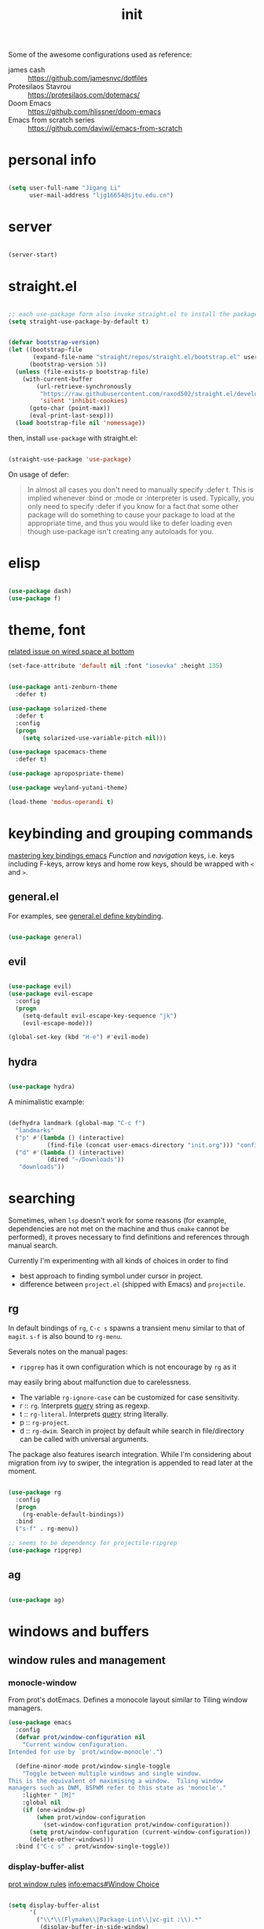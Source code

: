 
#+TITLE: init
#+PROPERTY: header-args :tangle init.el :results silent
#+startup: content

Some of the awesome configurations used as reference:

+ james cash :: [[https://github.com/jamesnvc/dotfiles]]
+ Protesilaos Stavrou :: https://protesilaos.com/dotemacs/
+ Doom Emacs :: [[https://github.com/hlissner/doom-emacs]]
+ Emacs from scratch series :: [[https://github.com/daviwil/emacs-from-scratch]]

* personal info

#+begin_src emacs-lisp

  (setq user-full-name "Jigang Li"
        user-mail-address "ljg16654@sjtu.edu.cn")
#+end_src

* server

#+begin_src emacs-lisp

(server-start)
#+end_src

#+RESULTS:

* straight.el

#+begin_src emacs-lisp

  ;; each use-package form also invoke straight.el to install the package
  (setq straight-use-package-by-default t)
#+end_src

#+begin_src emacs-lisp

  (defvar bootstrap-version)
  (let ((bootstrap-file
         (expand-file-name "straight/repos/straight.el/bootstrap.el" user-emacs-directory))
        (bootstrap-version 5))
    (unless (file-exists-p bootstrap-file)
      (with-current-buffer
          (url-retrieve-synchronously
           "https://raw.githubusercontent.com/raxod502/straight.el/develop/install.el"
           'silent 'inhibit-cookies)
        (goto-char (point-max))
        (eval-print-last-sexp)))
    (load bootstrap-file nil 'nomessage))

#+end_src

then, install =use-package= with straight.el:

#+begin_src emacs-lisp

  (straight-use-package 'use-package)
#+end_src

On usage of defer:
#+begin_quote

In almost all cases you don't need to manually specify :defer t. This
is implied whenever :bind or :mode or :interpreter is used. Typically,
you only need to specify :defer if you know for a fact that some other
package will do something to cause your package to load at the
appropriate time, and thus you would like to defer loading even though
use-package isn't creating any autoloads for you.
#+end_quote

* elisp

#+begin_src emacs-lisp

  (use-package dash)
  (use-package f)
#+end_src

* theme, font

[[https://stackoverflow.com/questions/21033270/resizing-echoarea-of-emacsclient][related issue on wired space at bottom]]
#+begin_src emacs-lisp
(set-face-attribute 'default nil :font "iosevka" :height 135)
#+end_src

#+RESULTS:
: t
#+begin_src emacs-lisp

  (use-package anti-zenburn-theme
    :defer t)

  (use-package solarized-theme
    :defer t
    :config
    (progn
      (setq solarized-use-variable-pitch nil)))

  (use-package spacemacs-theme
    :defer t)

  (use-package apropospriate-theme)

  (use-package weyland-yutani-theme)

  (load-theme 'modus-operandi t)
#+end_src

* keybinding and grouping commands

[[https://www.masteringemacs.org/article/mastering-key-bindings-emacs][mastering key bindings emacs]]
/Function/ and /navigation/ keys, i.e. keys including F-keys, arrow keys
and home row keys, should be wrapped with =<= and =>=.

** general.el

For examples, see [[file:../org-roam/20210113022951-general_el_define_keybinding.org][general.el define keybinding]].

#+begin_src emacs-lisp

  (use-package general)
#+end_src

** evil

#+begin_src emacs-lisp
 
  (use-package evil)
  (use-package evil-escape
    :config
    (progn
      (setq-default evil-escape-key-sequence "jk")
      (evil-escape-mode)))

  (global-set-key (kbd "H-e") #'evil-mode)
#+end_src

** hydra

#+begin_src emacs-lisp

  (use-package hydra)
#+end_src

A minimalistic example:

#+begin_src emacs-lisp

  (defhydra landmark (global-map "C-c f")
    "landmarks"
    ("p" #'(lambda () (interactive)
             (find-file (concat user-emacs-directory "init.org"))) "config")
    ("d" #'(lambda () (interactive)
             (dired "~/Downloads"))
     "downloads"))
#+end_src

* searching

Sometimes, when =lsp= doesn't work for some reasons (for example,
dependencies are not met on the machine and thus =cmake= cannot be
performed), it proves necessary to find definitions and references
through manual search.

Currently I'm experimenting with all kinds of choices in order to find

- best approach to finding symbol under cursor in project.
- difference between =project.el= (shipped with Emacs) and =projectile=.

** rg

In default bindings of =rg=, =C-c s= spawns a transient menu
similar to that of =magit=.
=s-f= is also bound to =rg-menu=.

Severals notes on the manual pages:
- =ripgrep= has it own configuration which is not encourage by =rg= as it
may easily bring about malfunction due to carelessness.
- The variable =rg-ignore-case= can be customized for case sensitivity.
- r :: =rg=. Interprets _query_ string as regexp.
- t :: =rg-literal=. Interprets _query_ string literally.
- p :: =rg-project=.
- d :: =rg-dwim=. Search in project by default while search in
  file/directory can be called with universal arguments.

The package also features isearch integration. While I'm considering
about migration from ivy to swiper, the integration is appended to
read later at the moment.

#+begin_src emacs-lisp

  (use-package rg
    :config
    (progn
      (rg-enable-default-bindings))
    :bind
    ("s-f" . rg-menu))

  ;; seems to be dependency for projectile-ripgrep
  (use-package ripgrep) 
#+end_src

#+RESULTS:

** ag

#+begin_src emacs-lisp

  (use-package ag)
#+end_src

#+RESULTS:

* windows and buffers

** window rules and management
*** monocle-window

From prot's dotEmacs. Defines a monocole layout similar to Tiling
window managers.

#+begin_src emacs-lisp
  (use-package emacs
    :config
    (defvar prot/window-configuration nil
      "Current window configuration.
  Intended for use by `prot/window-monocle'.")

    (define-minor-mode prot/window-single-toggle
      "Toggle between multiple windows and single window.
  This is the equivalent of maximising a window.  Tiling window
  managers such as DWM, BSPWM refer to this state as 'monocle'."
      :lighter " [M]"
      :global nil
      (if (one-window-p)
          (when prot/window-configuration
            (set-window-configuration prot/window-configuration))
        (setq prot/window-configuration (current-window-configuration))
        (delete-other-windows)))
    :bind ("C-c s" . prot/window-single-toggle))
#+end_src

#+RESULTS:
: prot/window-single-toggle

*** display-buffer-alist

[[https://protesilaos.com/dotemacs/#h:3d8ebbb1-f749-412e-9c72-5d65f48d5957][prot window rules]]
[[info:emacs#Window Choice][info:emacs#Window Choice]]

#+begin_src emacs-lisp

  (setq display-buffer-alist
        '(
          ("\\*\\(Flymake\\|Package-Lint\\|vc-git :\\).*"
           (display-buffer-in-side-window)
           (window-height . 0.16)
           (side . top)
           (slot . 0)
           (window-parameters . ((no-other-window . t))))
          ("\\*Messages.*"
           (display-buffer-in-side-window)
           (window-height . 0.16)
           (side . top)
           (slot . 1)
           (window-parameters . ((no-other-window . t))))
          ("\\*\\(Backtrace\\|Warnings\\|Compile-Log\\)\\*"
           (display-buffer-in-side-window)
           (window-height . 0.16)
           (side . top)
           (slot . 2)
           (window-parameters . ((no-other-window . t))))
          ;; bottom side window
          ("\\*\\(Completions\\|Embark Collect Live\\).*"
           (display-buffer-in-side-window)
           (window-height . 0.16)
           (side . bottom)
           (slot . 0)
           (window-parameters . ((no-other-window . t))))
          ;; left side window
          ("\\*Help.*"
           (display-buffer-in-side-window)
           (window-width . 0.20)       ; See the :hook
           (side . left)
           (slot . 0)
           (window-parameters . ((no-other-window . t))))
          ;; right side window
          ("\\*Faces\\*"
           (display-buffer-in-side-window)
           (window-width . 0.25)
           (side . right)
           (slot . 0)
           (window-parameters
            . ((mode-line-format
                . (" "
                   mode-line-buffer-identification)))))
          ("\\*Custom.*"
           (display-buffer-in-side-window)
           (window-width . 0.25)
           (side . right)
           (slot . 1)
           (window-parameters . ((no-other-window . t))))
          ;; bottom buffer (NOT side window)
          ("\\*\\vc-\\(incoming\\|outgoing\\).*"
           (display-buffer-at-bottom))
          ("\\*\\(Output\\|Register Preview\\).*"
           (display-buffer-at-bottom)
           (window-parameters . ((no-other-window . t))))
          ;; ("\\*WordNet.*"
          ;;  (display-buffer-reuse-mode-window display-buffer-at-right)
          ;;  (slot . 0)
          ;;  (window-width . 0.4)
          ;;  )
          ("\\*.*\\([^E]eshell\\|shell\\|v?term\\).*"
           (display-buffer-reuse-mode-window display-buffer-at-bottom)
           (window-height . 0.2)
           ;; (mode . '(eshell-mode shell-mode))
           )))

  (setq window-combination-resize t)
  (setq even-window-sizes 'height-only)
  (setq window-sides-vertical nil)
  (setq switch-to-buffer-in-dedicated-window 'pop)
  (global-set-key (kbd "s-q") #'window-toggle-side-windows)
  (global-set-key (kbd "C-c 2") #'window-toggle-side-windows)
  (add-hook 'help-mode-hook #'visual-line-mode)
  (add-hook 'custom-mode-hook #'visual-line-mode)
#+end_src

#+RESULTS:
| visual-line-mode |

*** window-layout history

Waiting for confirmation before tangling.

#+begin_src emacs-lisp :tangle nil

  (use-package winner
    :hook (after-init-hook . winner-mode)
    :bind (("s-S-<left>" . winner-redo)
           ("s-S-<right>" . winner-undo)))

#+end_src

#+RESULTS:
: winner-undo

** buffer switch

#+begin_src emacs-lisp

  ;; between buffers

  (global-set-key (kbd "s-i") #'ibuffer)
  (global-set-key (kbd "s-<left>") #'previous-buffer)
  (global-set-key (kbd "s-<right>") #'next-buffer)
  (global-set-key (kbd "C-x <return> r")
                  ;; originally bound to
                  ;; revert-buffer-with-coding-system
                  #'revert-buffer)

  ;; inside a tab

  (setq aw-keys
        (list ?a ?s ?d ?f ?j ?k ?l))

  (global-set-key (kbd "χ") #'other-window)
  (global-set-key (kbd "η") #'(lambda () (interactive)
                                  (other-window -1)))
  (global-set-key (kbd "H-s") #'delete-other-windows)

  ;; new tab starts with scratch buffer

  (setq tab-bar-new-tab-choice "*scratch*")

#+end_src

#+RESULTS:
: *scratch*

** tab-bar

#+begin_src emacs-lisp

  (use-package tab-bar
    :init
    (setq tab-bar-close-button-show nil)
    (setq tab-bar-close-last-tab-choice 'tab-bar-mode-disable)
    (setq tab-bar-close-tab-select 'recent)
    (setq tab-bar-new-tab-choice t)
    (setq tab-bar-new-tab-to 'right)
    (setq tab-bar-position nil)
    (setq tab-bar-show nil)
    (setq tab-bar-tab-hints nil)
    (setq tab-bar-tab-name-function 'tab-bar-tab-name-all)
    :config
    (tab-bar-mode -1)
    (tab-bar-history-mode -1))

  (defun prot-tab--tab-bar-tabs ()
    "Return a list of `tab-bar' tabs, minus the current one."
    (mapcar (lambda (tab)
              (alist-get 'name tab))
            (tab-bar--tabs-recent)))

  (defun prot-tab-select-tab-dwim ()
      "Do-What-I-Mean function for getting to a `tab-bar' tab.
  If no other tab exists, create one and switch to it.  If there is
  one other tab (so two in total) switch to it without further
  questions.  Else use completion to select the tab to switch to."
      (interactive)
      (let ((tabs (prot-tab--tab-bar-tabs)))
        (cond ((eq tabs nil)
               (tab-new))
              ((eq (length tabs) 1)
               (tab-next))
              (t
               (tab-bar-switch-to-tab
                (completing-read "Select tab: " tabs nil t))))))

  (defun prot-tab-tab-bar-toggle ()
    "Toggle `tab-bar' presentation."
    (interactive)
    (if (bound-and-true-p tab-bar-mode)
        (progn
          (setq tab-bar-show nil)
          (tab-bar-mode -1))
      (setq tab-bar-show t)
      (tab-bar-mode 1)))

  (defconst tab-leader "C-x t")

  (general-create-definer tab-leader-def
    :prefix tab-leader)

  ;; global hyper leader def
  (tab-leader-def
    "n" 'tab-bar-new-tab
    "r" 'tab-bar-rename-tab
    "k" 'tab-bar-close-tab
    "t" 'prot-tab-tab-bar-toggle
    "<tab>" 'prot-tab-select-tab-dwim)

  (global-set-key (kbd "C-x t t") #'prot-tab-select-tab-dwim)
#+end_src

#+RESULTS:
: prot-tab-select-tab-dwim

** kill buffer
#+begin_src emacs-lisp

  (defun prot-simple-kill-buffer-current (&optional arg)
    "Kill current buffer or abort recursion when in minibuffer.
  With optional prefix ARG (\\[universal-argument]) delete the
  buffer's window as well."
    (interactive "P")
    (if (minibufferp)
        (abort-recursive-edit)
      (kill-buffer (current-buffer)))
    (when (and arg
               (not (one-window-p)))
      (delete-window)))

  (global-set-key (kbd "s-c") #'prot-simple-kill-buffer-current)
  (global-set-key (kbd "s-C") #'(lambda ()
                                  (interactive)
                                  (prot-simple-kill-buffer-current 1)))

#+end_src

#+RESULTS:
| lambda | nil | (interactive) | (prot-simple-kill-buffer-current 1) |

** buffer naming

#+begin_src emacs-lisp

  (global-set-key (kbd "C-c b r") #'rename-buffer)
#+end_src

#+RESULTS:
: rename-buffer

* movement

In buffer or across buffers.
** avy
#+begin_src emacs-lisp

  (use-package avy
    :bind (("M-l" . avy-goto-line)))

  (global-unset-key (kbd "C-'"))
  (global-set-key (kbd "C-'") #'ace-window)
  (global-set-key (kbd "H-d") #'avy-goto-char-2)
  (global-set-key (kbd "H-f") #'avy-goto-char)

#+end_src

#+RESULTS:
: avy-goto-char

jump to left parenthesis/check parens:

#+begin_src emacs-lisp ()

  (global-set-key (kbd "s-9") #'(lambda () (interactive) (avy-goto-char ?\()))
  (global-set-key (kbd "s-(") #'check-parens)

#+end_src

#+RESULTS:
: check-parens

* project

** eyebrowse

|-----------+-----------------------|
| key       | Doom Emacs equivalent |
|-----------+-----------------------|
| C-c C-w c | SPC TAB n             |
| C-c C-w . | ?                     |
| C-c C-w , | SPC TAB r             |
| M-<num>   | M-<num>               |
|-----------+-----------------------|

The shortkeys conflict with org-refile. Since I'm now using EXWM and
considering to use tab-bar-mode for managment of window layout,
tangling is currently disabled.

#+begin_src emacs-lisp :tangle nil

  (use-package eyebrowse
    :diminish eyebrowse-mode
    :config (progn
              (define-key eyebrowse-mode-map (kbd "M-1") 'eyebrowse-switch-to-window-config-1)
              (define-key eyebrowse-mode-map (kbd "M-2") 'eyebrowse-switch-to-window-config-2)
              (define-key eyebrowse-mode-map (kbd "M-3") 'eyebrowse-switch-to-window-config-3)
              (define-key eyebrowse-mode-map (kbd "M-4") 'eyebrowse-switch-to-window-config-4)
              (eyebrowse-mode t)
              (setq eyebrowse-new-workspace t)))
#+end_src

#+RESULTS:
: t

** version control

#+begin_src emacs-lisp

  (use-package magit
    :bind (("C-c g" . magit))
  )
#+end_src

#+RESULTS:
: magit

** projectile
#+begin_src emacs-lisp
(use-package projectile)
(projectile-mode +1)
(define-key projectile-mode-map (kbd "s-p") 'projectile-command-map)
(define-key projectile-mode-map (kbd "C-c p") 'projectile-command-map)
#+end_src

#+RESULTS:
: projectile-command-map

** dumb-jump

#+begin_src emacs-lisp

  (use-package dumb-jump
    :config
    (progn
      (add-hook 'xref-backend-functions #'dumb-jump-xref-activate)
      (setq dumb-jump-debug t)
      (setq dumb-jump-aggressive t)
      (setq dumb-jump-selector 'helm)
      ))

#+end_src

#+RESULTS:
: t

* completion

** helm

*** setup

#+begin_src emacs-lisp

  (use-package helm
    :config
    (progn
      (helm-mode 1)
      ))
#+end_src

#+RESULTS:

#+begin_src emacs-lisp

  (global-set-key (kbd "M-x") #'helm-M-x)
  (global-set-key (kbd "C-x C-f") #'helm-find-files)
  (global-set-key (kbd "s-o") #'helm-buffers-list)
  (global-set-key (kbd "s-O") #'helm-recentf)
  (global-set-key (kbd "M-i") #'helm-imenu)
  (global-set-key (kbd "C-h a") #'helm-apropos)
  (global-set-key (kbd "μ") #'helm-filtered-bookmarks)
  (global-set-key (kbd "C-s-SPC") #'helm-filtered-bookmarks)

#+end_src

#+RESULTS:
: helm-filtered-bookmarks

*** helm extensions

#+begin_src emacs-lisp

   (use-package helm-projectile
     :config
     (progn
       (helm-projectile-on)
       ))

  (global-set-key (kbd "H-SPC") #'helm-projectile)
#+end_src

#+RESULTS:
: helm-projectile

[[https://www.manueluberti.eu/emacs/2020/06/13/helm-wordnut/][blog post on helm-wordnut]]
[[https://github.com/emacs-helm/helm-wordnut/tree/30ead8d9a4046e45b4188bfbd9d4049020ebd6b2][github repo]]
see [[*window rules and management]] for configuration of relevent windows.

#+begin_src emacs-lisp

    (use-package helm-swoop)
    (global-set-key (kbd "C-s") #'swiper)

#+end_src

** ivy, swiper and counsel

#+begin_src emacs-lisp :tangle nil

(use-package ivy
  :config
  (setq ivy-use-virtual-buffers t
	enable-recursive-minibuffers t)
  :bind (("C-s" . swiper)
	 ("C-c C-r" . ivy-resume)
	 ("M-x" . counsel-M-x)
	 ("C-x C-f" . counsel-find-file)))

(ivy-mode 1)
(define-key minibuffer-local-map (kbd "C-r") 'counsel-minibuffer-history)

#+end_src

** yasnippet
The snippets are currently stored in DOOMDIR and I may move them to somewhere else later.
#+begin_src emacs-lisp
  (use-package yasnippet
    :config
    (progn
      (setq yas-snippet-dirs
            (list (concat user-emacs-directory "snippet/")))
      (yas-global-mode)))
#+end_src
#+RESULTS:
: t
** which key
#+begin_src emacs-lisp
  (use-package which-key
    ;; :init (which-key-mode)
    :config
    (setq which-key-idle-delay 0.3))
#+end_src

#+RESULTS:
: t


enhance ivy with ivy-rich: 
#+begin_src emacs-lisp :tangle nil
  (use-package ivy-rich
    :config (ivy-rich-mode +1))
#+end_src

#+RESULTS:
: t

** company delay

#+begin_src emacs-lisp

  (use-package company
    :config
    (setq company-idle-delay 0)
    )

  (add-hook 'after-init-hook 'global-company-mode)

#+end_src

* dired

*** basic

#+begin_src emacs-lisp

  (use-package dired
    :straight nil
    :ensure nil
    :config
    (setq dired-recursive-copies 'always)
    (setq dired-recursive-deletes 'always)
    (setq delete-by-moving-to-trash t)
    (setq dired-listing-switches
          "-AGFhlv --group-directories-first --time-style=long-iso")
    (setq dired-dwim-target t))

#+end_src

#+RESULTS:
: t

#+begin_src emacs-lisp

  (add-hook 'dired-mode
            #'(lambda ()
                (progn
                  (dired-hide-details-mode +1))))
#+end_src

#+RESULTS:
| lambda | nil | (progn (dired-hide-details-mode 1)) |

*** TODO improve
- hide-detail not working
- pipe to shell, group operation

#+begin_src emacs-lisp

  (use-package dired-subtree
    :after dired
    :config
    (progn
      (setq dired-subtree-use-backgrounds nil)
      )
    :bind
    (:map dired-mode-map
          ("<tab>" . dired-subtree-toggle)
          ("C-<tab>" . dired-subtree-cycle)
          ))
#+end_src


#+begin_src emacs-lisp

  (use-package peep-dired
    :bind
    (:map dired-mode-map
     ("`" . peep-dired)
     ))
#+end_src


#+begin_src emacs-lisp

  (use-package dired-filter
    :bind
      (:map dired-mode-map
      ("/" . dired-filter-mark-map)
      )
  )
#+end_src

*** keybinding
The default '^' for =dired-up-directory= feels a bit clumsy.  For such
reason, ';' is binded to the same function in dired-mode using
general.el.

#+begin_src emacs-lisp
  (require 'general)

  (general-define-key
   :keymaps 'dired-mode-map
   ";" #'dired-up-directory
   )

#+end_src

* org

#+begin_src emacs-lisp

  (use-package org
    :config
    (progn
      (setq org-ellipsis " ▾"
            org-hide-emphasis-markers t
            org-imenu-depth 7
            )
      (local-unset-key (kbd "C-'"))
      (font-lock-add-keywords 'org-mode
                              '(("^ *\\([-]\\) "
                                 (0 (prog1 () (compose-region (match-beginning 1) (match-end 1) "•"))))))))

  (general-define-key
   :keymaps 'org-mode-map
   "C-'" #'ace-window)
#+end_src

#+RESULTS:
** appearance

#+RESULTS:
| org-indent-mode | #[0 \301\211\207 [imenu-create-index-function org-imenu-get-tree] 2] | turn-on-org-cdlatex | (lambda nil (org-bullets-mode 1)) | #[0 \300\301\302\303\304$\207 [add-hook change-major-mode-hook org-show-all append local] 5] | #[0 \300\301\302\303\304$\207 [add-hook change-major-mode-hook org-babel-show-result-all append local] 5] | org-babel-result-hide-spec | org-babel-hide-all-hashes |

#+begin_src emacs-lisp

(use-package org-bullets
  :ensure t
  :config
  (add-hook 'org-mode-hook (lambda () (org-bullets-mode 1))))

(add-hook 'org-mode-hook #'org-indent-mode)
#+end_src

** refile
#+begin_src emacs-lisp
  (setq +personal-org-roam-files+ (apply (function append)
				  (mapcar
				   (lambda (directory)
					  (directory-files-recursively directory org-agenda-file-regexp))
				      '("~/org-roam/"))))

  (setq org-refile-targets
	'((nil :maxlevel . 5)
	  (org-agenda-files :maxlevel . 5)
	  (+personal-org-roam-files+ :maxlevel . 5)
	  )
	;; Without this, completers like ivy/helm are only given the first level of
	;; each outline candidates. i.e. all the candidates under the "Tasks" heading
	;; are just "Tasks/". This is unhelpful. We want the full path to each refile
	;; target! e.g. FILE/Tasks/heading/subheading
	org-refile-use-outline-path 'file
	org-outline-path-complete-in-steps nil)
#+end_src

#+RESULTS:

** the todo-keywords cycle
Track state changes.
+ ! :: timestamp 
+ @ :: timestamp with note

#+begin_src emacs-lisp
  (setq org-todo-keywords
	'((sequence "MAYBE(m@)" "TODO(t)" "IN-PROGRESS(i@)" "STUCK(s@/@)" "|" "DONE(d@)" "CANCELLED(c@)")
	  (sequence "REPORT(r)" "BUG(b/@)" "KNOWNCAUSE(k@)" "|" "FIXED(f)")
	  ))
#+end_src

#+RESULTS:
| sequence | MAYBE(m@) | TODO(t)  | IN-PROGRESS(i@) | STUCK(s@/@) |   |          | DONE(d@) | CANCELLED(c@) |
| sequence | REPORT(r) | BUG(b/@) | KNOWNCAUSE(k@)  |             |   | FIXED(f) |          |               |
#+begin_src emacs-lisp
  (setq org-stuck-projects
	;; identify a project with TODO keywords/tags
	;; identify non-stuck state with TODO keywords
	;; identify non-stuck state with tags
	;; regexp match non-stuck projects
	'("-moyu&-MAYBE" ("TODO" "IN-PROGRESS" "BUG" "KNOWNCAUSE") nil ""))
#+end_src

#+RESULTS:
| -moyu&-MAYBE | (TODO IN-PROGRESS BUG KNOWNCAUSE) | nil |   |

** export

#+begin_src emacs-lisp

  (setq org-export-with-toc nil)
#+end_src

** babel
*** basic settings

#+begin_src emacs-lisp

  (setq org-confirm-babel-evaluate nil)
  (setq org-src-window-setup 'current-window)
#+end_src

#+RESULTS:
: current-window

*** languages

Include languages: 
#+begin_src emacs-lisp

  (org-babel-do-load-languages
   'org-babel-load-languages
   '((python . t)
   (emacs-lisp . t)
   (gnuplot . t)
   (shell . t)
   (java . t)
   (C . t)
   (clojure . t)
   (js . t)
   (ditaa . t)
   (dot . t)
   (org . t)
   (latex . t)
   (haskell . t)
   (ditaa . t)
   ))

#+end_src

#+RESULTS:
Set command for python (Ubuntu 20.04 symlinks python to python2.7, so
the default settings calls python2.7).
#+begin_src emacs-lisp

(setq org-babel-python-command "python3")

#+end_src

#+RESULTS:
: python3

#+begin_src python :results output :tangle nil

import sys
print(sys.version)
#+end_src

#+RESULTS:
: 3.8.5 (default, Jul 28 2020, 12:59:40) 
: [GCC 9.3.0]

n** latex
#+begin_src emacs-lisp
(use-package auctex
  :defer t)

(use-package cdlatex
  :hook (org-mode . turn-on-org-cdlatex))
#+end_src

*** TODO rewrite clear cache
#+begin_src emacs-lisp
(defun langou/org-latex-delete-cache () (interactive)
       (delete-directory "~/.emacs.d/.local/cache/org-latex" :RECURSIVE t))
#+end_src

** org-roam

#+begin_src emacs-lisp
  (use-package org-roam
    :commands org-roam-mode
    :init (add-hook 'after-init-hook 'org-roam-mode)
    :config
    (progn
      ;; all subdirectories of org-roam-directory are considered part of
      ;; org-roam regardless of level of nesting.
      (setq org-roam-directory "~/org-roam")
      (setq org-roam-tag-sources
            (list
             'prop
             'last-directory)))
    :bind (
           ("C-c r t" . org-roam-tag-add)
           ))
#+end_src

#+begin_src emacs-lisp

  (defhydra roam (global-map "C-c r")
    "Org Roam"
    ("f" #'org-roam-find-file)
    ("x" #'org-roam-dailies-capture-today)
    ("j" #'org-roam-dailies-today)
    ("i" #'org-roam-insert)
    ("c" #'org-roam-build-cache)
    )

#+end_src

#+begin_src emacs-lisp
(use-package org-roam-server
  :ensure t
  :config
  (setq org-roam-server-host "127.0.0.1"
        org-roam-server-port 8080
        org-roam-server-authenticate nil
        org-roam-server-export-inline-images t
        org-roam-server-serve-files nil
        org-roam-server-served-file-extensions '("pdf" "mp4" "ogv")
        org-roam-server-network-poll t
        org-roam-server-network-arrows nil
        org-roam-server-network-label-truncate t
        org-roam-server-network-label-truncate-length 60
        org-roam-server-network-label-wrap-length 20))
#+end_src

For 'org-roam-dalies' to work, several variables should be set.  The
'org-roam-dailies-directory' is by default understood as subdirectory
of the root 'org-roam-directory'.

It's importance to notice that org-roam's templating system is /not/
compatible with regular 'org-capture'. In fact, improvment have been
made to allow string prefilling:

#+begin_quote
   In org-roam templates, the ‘${var}’ syntax allows for the expansion
of variables, stored in ‘org-roam-capture--info’.  For example, during
‘org-roam-insert’, the user is prompted for a title.  Upon entering a
non-existent title, the ‘title’ key in ‘org-roam-capture--info’ is set
to the provided title.  ‘${title}’ is then expanded into the provided
title during the org-capture process.  Any variables that do not contain
strings, are prompted for values using ‘completing-read’.
#+end_quote

Fuzzy search 'org roam template' in =describe variable= for customizable
template brought with org-roam.

#+begin_src emacs-lisp

  (setq org-roam-dailies-directory "daily/")

  (setq org-roam-dailies-capture-templates
        '(("d" "default" entry
           #'org-roam-capture--get-point
           "* %?"
           :file-name "daily/%<%Y-%m-%d>"
           :head "#+title: %<%Y-%m-%d>\n\n")))
#+end_src

#+RESULTS:
| d | default | entry | #'org-roam-capture--get-point | * %? | :file-name | daily/%<%Y-%m-%d> | :head | #+title: %<%Y-%m-%d> |

** org-capture
[2020-12-24 四] A weired phenomena that I just found is that the
result of using defvar and using string for filename directly is
different!  If I use defvar after =file+headline=, the filename is
understood as a file in the relative path and something like
=~/vanilla/just-for-fun.org= is created (clearly the evaluation
happens in the org file in =~/vanilla=. However, if a string
="just-for-fun.org"= is given instead, Emacs understands it as a file
in my org-directory.

   #+begin_src emacs-lisp
     (defvar +org-capture-journal-file+ "journal.org")
     (defvar +org-capture-todo-file+ "todo.org")
     (defvar +org-capture-notes-file+ "notes.org")
     (defvar +org-capture-just-for-fun-file+ "just-for-fun.org")

     ;;;; org-journal
     (global-set-key (kbd "C-c j") #'(lambda ()
                                       (interactive)
                                       (find-file
                                        (concat org-directory "/journal.org"))))

     (global-set-key (kbd "C-c c") #'org-capture)
     (global-set-key (kbd "H-c") #'org-capture)

     (setq org-capture-templates
             '(("t" "Personal todo" entry
                (file+headline "todo.org" "Inbox")
                "* TODO %?\n%i" :prepend t)

               ("n" "Personal notes" entry
                (file+headline "notes.org" "Inbox")
                "* %U %?\n%i\n%a" :prepend t)

               ("f" "Maybe it would be fun someday..." entry
                (file+headline "just-for-fun.org" "Inbox")
                "* MAYBE %U %?" :prepend t)

               ;; declare root node j
               ("j" "Journal")

               ("ja" "Journal arbitrary recording" entry
                (file+olp+datetree "journal.org")
                "* %?\n%U\n%i" :tree-type week)

               ("jc" "journal clock into something new" entry
                (file+olp+datetree "journal.org")
                "* %?" :clock-in t :clock-keep t :tree-type week)

               ("jn" "journal edit the task currently clocked in" plain
                (clock) "%?" :unnarrowed t)

               ("r" "read later" checkitem
                (file+headline "read-later.org" "Inbox")
                "[ ] %? ")

               ("b" "bug" entry
                (file+headline "bug.org" "Inbox")
                "* BUG %^{header}\n%U\n#+begin_src\n\n%i\n\n#+end_src\n%?")

               ("v" "vocabularies" entry
                (file+headline "voc.org" "inbox")
                "* %<%Y-%m-%d %H:%M:%S>\n:PROPERTIES:\n:ANKI_NOTE_TYPE: Basic\n:ANKI_DECK: langou gre\n:END:\n** Front\n%?\n** Back\n%i\n")
               ))
   #+end_src

   #+RESULTS:
   | t | Personal todo | entry | (file+headline todo.org Inbox) | * TODO [%^{Select the urgency | A | B | C}] %? |
** org-agenda
#+begin_src emacs-lisp
(setq org-agenda-files (apply (function append)
			        (mapcar
			         (lambda (directory)
				        (directory-files-recursively directory org-agenda-file-regexp))
			            '("~/org/"))))
#+end_src

#+RESULTS:
| ~/org/journal/2020-10-25.org | ~/org/journal/2020-10-30.org | ~/org/journal/2020-11-12.org | ~/org/journal/2020-11-13.org | ~/org/journal/2020-11-14.org | ~/org/journal/2020-11-17.org | ~/org/journal/2020-12-20.org | ~/org/bug.org | ~/org/journal.org | ~/org/just-for-fun.org | ~/org/notes.org | ~/org/read-later.org | ~/org/todo.org | ~/org/voc.org |
** habit
#+begin_src emacs-lisp
  (add-to-list 'org-modules 'org-habit)
  (global-set-key (kbd "s-a") #'org-agenda)
#+end_src

#+RESULTS:
: org-agenda

** completion 

#+begin_src emacs-lisp

  (add-to-list 'org-modules 'org-tempo)
  (setq org-structure-template-alist
    '(("a" . "export ascii\n")
      ("c" . "center\n")
      ("C" . "comment\n")
      ("e" . "src emacs-lisp\n")
      ("cp" . "src cpp\n")
      ("py" . "src python\n")
      ("sh" . "src shell")
      ("E" . "export")
      ("h" . "export html\n")
      ("l" . "export latex\n")
      ("q" . "quote\n")
      ("s" . "src")
      ("v" . "verse\n")))
#+end_src

#+RESULTS:
#+begin_example
((a . export ascii
) (c . center
) (C . comment
) (e . src emacs-lisp
) (cp . src cpp
) (py . src python
) (sh . src shell) (E . export) (h . export html
) (l . export latex
) (q . quote
) (s . src) (v . verse
))
#+end_example
** pdf
#+begin_src emacs-lisp

(use-package org-pdftools
  :hook (org-mode . org-pdftools-setup-link))

(use-package org-noter)

(use-package org-noter-pdftools
  :after org-noter
  :config
  (with-eval-after-load 'pdf-annot
    (add-hook 'pdf-annot-activate-handler-functions #'org-noter-pdftools-jump-to-note)))
#+end_src

#+RESULTS:
: t

** misc
*** TODO shortkey conflict 
shortkey of org-mark-ring-goto conflicts with yasnippet.
* miscellaneous

** set debug on error, load custom

#+begin_src emacs-lisp

  (setq debug-on-error nil)
  (setq custom-file (concat user-emacs-directory "custom.el"))
  (load custom-file)

#+end_src

#+RESULTS:
: t

** default browser
#+begin_src emacs-lisp
(setq browse-url-browser-function 'browse-url-firefox)
#+end_src

#+RESULTS:
: browse-url-firefox

** command-log

  #+begin_src emacs-lisp

    (use-package command-log-mode)
  #+end_src
  
** ligature
#+begin_src emacs-lisp
    (defconst lisp--prettify-symbols-alist
	'(("lambda"  . ?λ)))

    (add-hook 'lisp-mode-hook #'(lambda () (interactive)
				 (prettify-symbols-mode +1)))


  (setq python-prettify-symbols-alist
	(list
	 '("lambda"  . ?λ)
	 '("**2" . ?²)
	 '("sum" . ?∑)
	 '("sigma" . ?σ)
	 '("mu" . ?μ)
	 '("theta" . ?θ)
	 '("_0" . ?₀)
	 '("_1" . ?₁)
	 '("_2" . ?₂)
	 ))
#+end_src

#+RESULTS:
: ((lambda . 955) (**2 . 178) (sum . 8721) (sigma . 963) (mu . 956) (theta . 952))

** bookmarks

#+begin_src emacs-lisp

  (global-set-key (kbd "s-m") #'bookmark-set)

#+end_src

In addition, s-<return> is bound to =helm-filtered-bookmarks= in [[*helm]].

** dictionary and web search

#+begin_src emacs-lisp

  (use-package search-web)
  (use-package wordnut)
  (setq search-web-engines
        '(
          ("duck" "https://duckduckgo.com/?q=%s" nil)
          ("github" "https://github.com/search?q=%s" nil)
          ("google" "http://www.google.com/search?q=%s" nil)
          ("google scholar" "https://scholar.google.co.jp/scholar?q=%s" nil)
          ("youtube" "http://www.youtube.com/results?search_type=&search_query=%s&aq=f" External)
          ("emacswiki" "http://www.google.com/cse?cx=004774160799092323420%%3A6-ff2s0o6yi&q=%s&sa=Search" nil)
          ("wikipedia en" "http://www.wikipedia.org/search-redirect.php?search=%s&language=en" nil)
          ("stackoveflow en" "http://stackoverflow.com/search?q=%s" nil)
          ))

  (defhydra define (global-map "s-d")
    "define"
    ("w" wordnut-search "wordnet")
    ("i" search-web "web search")
    ("m" man "man")
    )

#+end_src

#+RESULTS:
: define-word

** transparency

Interactively toggle transparency in winframe.
#+begin_src emacs-lisp

  (defun transparency (value)
    "sets the transparency of the frame window. 0=transparent/100=opaque"
    (interactive "ntransparency value 0 - 100 opaque:")
    (set-frame-parameter (selected-frame) 'alpha value))
#+end_src

#+RESULTS:
: transparency

Transparency at start:

#+begin_src emacs-lisp

  (defvar +frame-transparency+ '(95 95))
  (add-to-list 'default-frame-alist `(alpha . ,+frame-transparency+))

#+end_src

#+RESULTS:
| alpha                | 100 | 100 |
| vertical-scroll-bars |     |     |

** cursor in =-nw= mode

currently disabled as I'm not using evil.
#+begin_src emacs-lisp :tangle nil

  (unless (display-graphic-p)
          (require 'evil-terminal-cursor-changer)
          (evil-terminal-cursor-changer-activate) ; or (etcc-on)
          )
#+end_src

#+RESULTS:

** focused editing

#+begin_src emacs-lisp

  (use-package olivetti
    :config
    (progn
      ;; occupies 7/10 of the window width  
      (setq-default olivetti-body-width 0.7)
      )
    :bind (("C-c f e" . olivetti-mode)))


  (add-hook 'org-mode-hook
            #'(lambda () (interactive)
                (olivetti-mode +1)))
#+end_src

#+RESULTS:
: olivetti-mode

** expand-region.el

#+begin_src emacs-lisp

  (use-package expand-region
    :config
    (progn
      (global-set-key (kbd "C-=") #'er/expand-region)
      ))
#+end_src

#+RESULTS:
: t

** remove unused UI components

#+begin_src emacs-lisp
  (menu-bar-mode -1)
  (tool-bar-mode -1)
  (scroll-bar-mode -1)
  (setq use-file-dialog nil)
  (setq use-dialog-box t)               ; only for mouse events
  ;; (setq inhibit-splash-screen t)
#+end_src

#+RESULTS:
: t

** copy filename

From Doom Emacs. Naming is altered to be consistent with Emacs terms
(yank -> save-to-king-ring).

#+begin_src emacs-lisp

  (defun +default/save-to-king-ring-buffer-filename ()
    "Copy the current buffer's path to the kill ring."
    (interactive)
    (if-let (filename (or buffer-file-name (bound-and-true-p list-buffers-directory)))
        (message (kill-new (abbreviate-file-name filename)))
      (error "Couldn't find filename in current buffer")))

  (global-set-key (kbd "C-c k f")  #'+default/save-to-king-ring-buffer-filename)
#+end_src

#+RESULTS:
: +default/save-to-king-ring-buffer-filename

** make all prompts y or n

#+begin_src emacs-lisp

(fset 'yes-or-no-p 'y-or-n-p)
#+end_src

** yaml

#+begin_src emacs-lisp

(use-package yaml-mode)
#+end_src

#+RESULTS:

** integration with pywal

#+begin_src emacs-lisp :tangle nil

  (straight-use-package
   '(theme-magic
     :host github
     :repo "jcaw/theme-magic"
     :branch "wal-theme-template"))

  (straight-use-package
   '(xresources-theme
     :host github
     :repo "cqql/xresources-theme"))
#+end_src

#+RESULTS:
: t

* lsp

** basic

#+begin_src emacs-lisp

  (use-package lsp-mode)

  (use-package flycheck)

  (use-package lsp-ui
    :after lsp-mode
    :demand flycheck
    )

  (use-package lsp-python-ms
    :init (setq lsp-python-ms-auto-install-server t
                read-process-output-max 1048576)
    :hook (python-mode . (lambda ()
                           (require 'lsp-python-ms)
                           (lsp))))

  (setq lsp-keymap-prefix "ρ")
#+end_src

** TAB behavior

https://stackoverflow.com/questions/7022898/emacs-autocompletion-in-emacs-lisp-mode

#+begin_quote

With this setup, TAB - which is usually bound to
indent-for-tab-command - first tries to adjust the indentation
according to the mode's settings, but if the indentation is already
correct, completion is triggered.
#+end_quote

#+begin_src emacs-lisp

  (setq tab-always-indent 'complete)
  (add-to-list 'completion-styles 'initials t)
#+end_src

** ui tweaking

#+begin_src emacs-lisp

  (setq lsp-ui-doc-position 'bottom)
  (setq lsp-ui-doc-use-childframe t)
  (setq lsp-ui-doc-delay 0)
  (setq lsp-ui-sideline-show-diagnostics t)
  (setq lsp-ui-sideline-show-hover nil)
#+end_src

** scroll -> freeze fix

Whenever I try to scroll down (using mouse) until the bottom in a
lsp-ui-doc childframe, the cpu usage rises to 100% and Emacs freezes.

#+begin_src emacs-lisp

  (setq
   mouse-wheel-scroll-amount
   '(1
     ((shift) . 1))
   mouse-wheel-progressive-speed nil)

  (general-define-key
   :maps 'lsp-mode-map
   "C-c u i" #'lsp-ui-imenu
   "C-c d" #'lsp-ui-doc-focus-frame)
#+end_src

* music
** basic setup for emms

- s :: stop
- n :: next

#+begin_src emacs-lisp
  (use-package emms
    :config
    (progn
      (emms-all)
      (emms-default-players)
      (setq emms-source-file-default-directory "~/Music")
      (setq emms-player-mplayer-parameters
	      '("-slave" "-quiet" "-really-quiet" "-novideo"))))

  (global-set-key (kbd "C-c m m") #'emms)
  (global-set-key (kbd "C-c m p") #'emms-add-playlist)
#+end_src

#+RESULTS:
: emms-add-playlist

** TODO improve config
+ block mplayer from poping up

* e-books and documents

** pdf

#+begin_src emacs-lisp
  (pdf-tools-install)
  (setq pdf-view-midnight-colors
        '("#cccccc" . "#000000"))
#+end_src

#+RESULTS:

#+begin_src emacs-lisp
  (general-define-key
   :keymaps 'pdf-view-mode-map
   "o" #'pdf-outline
   "j" #'pdf-view-next-line-or-next-page
   "k" #'pdf-view-previous-line-or-previous-page
   "]" #'pdf-view-next-page-command
   "[" #'pdf-view-previous-page-command
   "/" #'pdf-occur)
#+end_src

#+RESULTS:

frequently used commands for movement:
- f
- m and '
- /
- SPC S-SPC

** TODO epub, djvu, mobi

* shell and term

** vterm

#+begin_src emacs-lisp

  (use-package vterm)
#+end_src

#+begin_src emacs-lisp

  (use-package vterm-toggle
    :bind
    ("s-v" . vterm-toggle)
    ("s-V" . vterm-toggle-cd)
    )
#+end_src

** eshell

*** git prompt

#+begin_src emacs-lisp

  (use-package eshell-git-prompt
    :config
    (progn
      (eshell-git-prompt-use-theme 'robbyrussell)
      ))
#+end_src

#+RESULTS:
: t

*** keybinding

#+begin_src emacs-lisp

  (global-set-key (kbd "s-e") #'eshell)

#+end_src

[[http://www.howardism.org/Technical/Emacs/eshell-fun.html][eshell pop up window]]

#+begin_src emacs-lisp :tangle nil
  (defun eshell-here ()
    "Opens up a new shell in the directory associated with the
  current buffer's file. The eshell is renamed to match that
  directory to make multiple eshell windows easier."
    (interactive)
    (let* ((parent (if (buffer-file-name)
                       (file-name-directory (buffer-file-name))
                     default-directory))
           (height (/ (window-total-height) 3))
           (name   (car (last (split-string parent "/" t)))))
      (split-window-vertically (- height))
      (other-window 1)
      (eshell "new")
      (rename-buffer (concat "*eshell: " name "*"))

      (insert (concat "ls"))
      (eshell-send-input)))

  (global-set-key (kbd "s-e") 'eshell-here)

  (defun eshell/x ()
    (insert "exit")
    (eshell-send-input)
    (delete-window))
#+end_src

#+RESULTS:
: eshell/x

*** PATH

#+begin_src emacs-lisp

  (setenv "PATH"
    (concat
     ;; manually added
     "/usr/local/cbc/bin" ";"
     "~/.local/bin" ";"
     (getenv "PATH")			; inherited from OS
     )
  )

#+end_src

#+RESULTS:
: /usr/local/cbc/bin;~/.local/bin;/usr/local/cbc/bin;~/.local/bin;/usr/local/cbc/bin;~/.local/bin;/usr/local/cbc/bin;~/.local/bin;/usr/local/cbc/bin;~/.local/bin/usr/local/cbc/bin;/usr/local/sbin:/usr/local/bin:/usr/bin:/usr/bin/site_perl:/usr/bin/vendor_perl:/usr/bin/core_perl

*** alias

The 'alias' command in eshell defines aliases sotre in
=eshell-alias-file=, which is inside the =user-emacs-directory= by
default.

#+begin_quote

   Note that unlike aliases in Bash, arguments must be handled
explicitly.  Typically the alias definition would end in ‘$*’ to pass
all arguments along.  More selective use of arguments via ‘$1’, ‘$2’,
etc., is also possible.  For example, ‘alias mcd 'mkdir $1 && cd $1'’
would cause ‘mcd foo’ to create and switch to a directory called
‘foo’.
#+end_quote

* modeline config

[[https://occasionallycogent.com/custom_emacs_modeline/index.html][A tutorial]]
[[info:emacs#Mode Line][info:emacs#Mode Line]]
[[help:mode-line-format]]
** the default

CS:CH-FR BUF  POS LINE (MAJOR MODE)
+ CS :: coding system.
+ ':' :: eol convention. Unix by default (on my XPS15 9500 running
  Linux). One may also choose Mac or DOS.
+ &optional @ :: for emacsclient.
+ CH :: change(?) 
+ '-' :: becomes '@' if the current buffer is on a remote machine.
+ FR :: only appears on text terminals
+ BUFF :: name of buffer.
+ POS :: position in the buffer.
  
#+begin_src emacs-lisp

  (defun mode-line-format-raw ()
    (interactive)

    (setq mode-line-format
            '("%e" mode-line-front-space mode-line-mule-info mode-line-client
              mode-line-modified mode-line-remote
              mode-line-frame-identification
              mode-line-buffer-identification " " mode-line-position
              (vc-mode vc-mode)
              "  " mode-line-modes mode-line-misc-info mode-line-end-spaces)
  ))
#+end_src

#+begin_src emacs-lisp

  (use-package diminish)
  (diminish 'ivy-mode)
  (diminish 'auto-revert-mode)
  (diminish 'yas-minor-mode)
  (diminish 'org-cdlatex-mode)
  (diminish 'which-key-mode)
  (diminish 'org-roam-mode)
  (diminish 'company-mode)
#+end_src

** doom modeline

#+begin_src emacs-lisp 

  (use-package doom-modeline
    ;; :init (doom-modeline-mode 1)
    :config
    (progn
      (setq doom-modeline-height 15)))

#+end_src

#+RESULTS:
: t

* languages

#+begin_src emacs-lisp
(global-set-key (kbd "H-r") #'compile)
#+end_src

** lisp-general

#+begin_src emacs-lisp

  (use-package lispy)
  (add-hook 'emacs-lisp-mode-hook (lambda () (lispy-mode 1)))
  (add-hook 'racket-mode-hook (lambda () (lispy-mode 1)))
#+end_src

#+begin_src emacs-lisp

  (use-package paren-face)
  (add-hook 'emacs-lisp-mode-hook (lambda () (paren-face-mode 1)))
#+end_src

** racket

#+begin_src emacs-lisp
(use-package racket-mode)
#+end_src

#+RESULTS:

** cmake

#+begin_src emacs-lisp
  (use-package cmake-mode)
#+end_src

#+RESULTS:

** C/C++

*** cpputils-cmake

#+begin_src emacs-lisp :tangle nil

  (use-package cpputils-cmake)

  (add-hook 'c-mode-common-hook
            (lambda ()
              (if (derived-mode-p 'c-mode 'c++-mode)
                  (cppcm-reload-all)
                )))
  ;; OPTIONAL, somebody reported that they can use this package with Fortran
  (add-hook 'c90-mode-hook (lambda () (cppcm-reload-all)))
  ;; OPTIONAL, avoid typing full path when starting gdb
  (global-set-key (kbd "C-c C-g")
   '(lambda ()(interactive) (gud-gdb (concat "gdb --fullname " (cppcm-get-exe-path-current-buffer)))))
  ;; OPTIONAL, some users need specify extra flags forwarded to compiler
  (setq cppcm-extra-preprocss-flags-from-user '("-I/usr/src/linux/include" "-DNDEBUG"))
#+end_src

#+RESULTS:
| -I/usr/src/linux/include | -DNDEBUG |

* EXWM
:PROPERTIES:
:header-args: :tangle nil
:END:

** keybinding

Most keys defined in [[*window and buffer]] are configured as prefix-keys
in exwm windows.  s-<num> switches to <num> th workspace, although
workspace is never used with single monitor (of xps15).

C-p, C-n, C-b, C-f, C-a, C-e are set to send keys to exwm-windows
according to Emacs keybindings (similar to what happens in MacOS and
tweaked gnome).

Firefox provides caret-mode for keyboard-driven text-selection
(Shift + Movement to select). Together with =M-w= configured to send =C-c=
to the exwm-windows, a relatively consistent experience of copying is
achieved.

#+begin_src emacs-lisp 
  (use-package exwm
    :config
    (progn
      (setq exwm-workspace-number 3)
      (setq exwm-input-prefix-keys
            `(?\C-x
              ?\s-o ;; switch-to-buffer
              ?\s-i ;; ibuffer
              ?\s-j ;; window switch
              ?\s-c ;; kill window
              ?\s-C ;; kill buffer and window(if not single)
              ?\s-k ;; window switch
              ?\s-v ;; vterm
              ?\s-s ;; single-window-toggle
              ?\s-e ;; eshell
              ?\s-q ;; toggle side windows
              ?\s-t ;; toggle touchpad
              ?\s-d ;; helm-wordnut
              ?\C-u ;; general command
              ?\C-h ;; help
              ?\M-x
              ?\M-&
              ?\M-:
              ?\H-c ;; org-capture
              ?\H-s ;; kill other windows
              ?\C-\ ))
      (setq exwm-input-global-keys
            `(([?\s-r] . exwm-reset)
              ([?\s-w] . exwm-workspace-switch)
              ([?\s-\;] . (lambda (command)
                            (interactive (list (read-shell-command "$ ")))
                            (start-process-shell-command command nil command)))
              ,@(mapcar (lambda (i)
                          `(,(kbd (format "s-%d" i)) .
                            (lambda ()
                              (interactive)
                              (exwm-workspace-switch-create ,i))))
                        (number-sequence 0 2))))
      (exwm-input-set-simulation-keys
       '(([?\C-b] . left)
         ([?\C-f] . right)
         ([?\C-p] . up)
         ([?\C-n] . down)
         ([?\C-a] . home)
         ([?\C-e] . end)
         ([?\M-w] . [?\C-c])
         ;; ([?\M-b] . [?\C-?\<left>])
         ;; ([?\M-f] . [?\C-?\<left>])
         ))
      (setq exwm-workspace-warp-cursor t
            mouse-autoselect-window t
            focus-follows-mouse t)
      ;; (exwm-enable)
      ))
#+end_src

#+RESULTS:
: t

Ocassionly, key-sequences intercepted by Emacs can be send after C-q.
s-SPC runs #'counsel-linux-app and s-<tab> toggles tab selection.

#+begin_src emacs-lisp

  ;; After C-q, send key to the window 
  (define-key exwm-mode-map [?\C-q] 'exwm-input-send-next-key)
  (exwm-input-set-key (kbd "s-SPC") 'counsel-linux-app)

#+end_src

** window configuring

#+begin_src emacs-lisp

  (defun efs/run-in-background (command)
    (let ((command-parts (split-string command "[ ]+")))
      (apply #'call-process `(,(car command-parts) nil 0 nil ,@(cdr command-parts)))))

  (defun efs/exwm-init-hook ()
    ;; Make workspace 1 be the one where we land at startup
    (exwm-workspace-switch-create 1)

    ;; Start the Polybar panel
    (exwm-outer-gaps-mode)
    (efs/start-panel)

    ;; Launch apps that will run in the background
    ;; (efs/run-in-background "dunst")
    ;; (efs/run-in-background "nm-applet")
    ;; (efs/run-in-background "pasystray")
    ;; (efs/run-in-background "blueman-applet")

  (defun efs/exwm-update-class ()
    (exwm-workspace-rename-buffer exwm-class-name))

  (defun efs/exwm-update-title ()
    (pcase exwm-class-name
      ("Firefox" (exwm-workspace-rename-buffer (format "Firefox: %s" exwm-title)))
      )))

  ;; This function isn't currently used, only serves as an example how to
  ;; position a window
  (defun efs/position-window ()
    (let* ((pos (frame-position))
	   (pos-x (car pos))
	    (pos-y (cdr pos)))
      (exwm-floating-move (- pos-x) (- pos-y))))

  (defun efs/configure-window-by-class ()
    (interactive)
    (pcase exwm-class-name
      ("electron-ssr" (exwm-floating-toggle-floating))))

  ;; When EXWM starts up, do some extra confifuration
  (add-hook 'exwm-init-hook #'efs/exwm-init-hook)

  ;; When window "class" updates, use it to set the buffer name
  (add-hook 'exwm-update-class-hook #'efs/exwm-update-class)

  ;; When window title updates, use it to set the buffer name
  (add-hook 'exwm-update-title-hook #'efs/exwm-update-title)

  ;; Configure windows as they're created
  (add-hook 'exwm-manage-finish-hook #'efs/configure-window-by-class)

#+end_src

#+RESULTS:
| efs/configure-window-by-class |


** useless gaps

[[https://github.com/lucasgruss/exwm-outer-gaps][the repo]] hasn't yet been submitted to MELPA.

#+begin_src emacs-lisp

  (straight-use-package
   '(exwm-outer-gaps :host github :repo "lucasgruss/exwm-outer-gaps")
   )

  (setq exwm-outer-gaps-width [25 25 25 25])
  (global-set-key (kbd "H-G") #'exwm-outer-gaps-mode)
  (global-set-key (kbd "C-c 1") #'exwm-outer-gaps-mode)

#+end_src

#+RESULTS:
: t

** desktop environment

Get more decent.

- Volume: amixer
- Brightness: brightnessctl
- Screenshot: scrot
- Screenlock: slock
- Keyboard backlight: upower
- Wifi and bluetooth: TLP
- Music: playerctl

#+begin_src emacs-lisp

  (use-package desktop-environment)
  (desktop-environment-mode)
#+end_src

#+RESULTS:
: t

** workspaces and monitors
Make sure xrandr update refresh EXWM frames.
Assign workspaces to monitors.
#+begin_src emacs-lisp
  (require 'exwm-randr)
  (setq exwm-randr-workspace-monitor-plist '(1 "DP-1-2" 1 "DP-2" 1 "DP-1-1" 1 "DP-1"))
  (exwm-randr-enable)
#+end_src

#+RESULTS:
| exwm-randr--exit | exwm-systemtray--exit |

#+begin_src emacs-lisp
  (defun efs/run-in-background (command)
    (let ((command-parts (split-string command "[ ]+")))
      (apply #'call-process `(,(car command-parts) nil 0 nil ,@(cdr command-parts)))))

  (defun efs/update-displays ()
    (efs/run-in-background "autorandr --change --force")
    (message "Display config: %s"
	     (string-trim (shell-command-to-string "autorandr --current"))))

  (add-hook 'exwm-randr-screen-change-hook #'efs/update-displays)
  (efs/update-displays)

#+end_src

** wallpaper

#+begin_src emacs-lisp :tangle nil :eval never 

(defun wallpaper--scaling ()
  "Return the wallpaper scaling style to use."
  (cl-case wallpaper-scaling
    (scale "--bg-scale ")
    (max "--bg-max ")
    (fill "--bg-fill ")
    (tile "--bg-tile ")
    (center "--bg-center ")))
#+end_src

#+begin_src emacs-lisp

  (unless (executable-find "feh")
    (display-warning 'wallpaper "External command `feh' not found!"))

  ;; This is an example `use-package' configuration
  ;; It is not tangled into wallpaper.el
  (use-package wallpaper
    :ensure t
    :hook ((exwm-randr-screen-change . wallpaper-set-wallpaper)
           (after-init . wallpaper-cycle-mode))
    :custom ((wallpaper-cycle-single t)
             (wallpaper-scaling 'fill)
             (wallpaper-cycle-interval 45)
             (wallpaper-cycle-directory "~/Pictures/Wallpapers")))

#+end_src

** polybar

#+begin_src emacs-lisp

  (defvar efs/polybar-process nil
    "Holds the process of the running Polybar instance, if any")

  (defun efs/kill-panel ()
    (interactive)
    (when efs/polybar-process
      (ignore-errors
        (kill-process efs/polybar-process)))
    (setq efs/polybar-process nil))

  (defun efs/start-panel ()
    (interactive)
    (efs/kill-panel)
    (setq efs/polybar-process (start-process-shell-command "polybar" nil "polybar panel")))

  (defun efs/send-polybar-hook (module-name hook-index)
    (start-process-shell-command "polybar-msg" nil (format "polybar-msg hook %s %s" module-name hook-index)))

  (defun efs/polybar-exwm-workspace ()
    (pcase exwm-workspace-current-index
      (0 "")
      (1 "")
      (2 "")
      (3 "")
      (4 "")))

  (defun efs/send-polybar-exwm-workspace ()
    (efs/send-polybar-hook "exwm-workspace" 1))

  (defun langou/toggle-touchpad ()
    (interactive)
    (start-process-shell-command "exec" nil "exec ~/.dwm/toggleTouchpad.sh"))

  (global-set-key (kbd "s-t") #'langou/toggle-touchpad)

  ;; Update panel indicator when workspace changes
  (add-hook 'exwm-workspace-switch-hook #'efs/send-polybar-exwm-workspace)

#+end_src

#+RESULTS:
| efs/send-polybar-exwm-workspace | doom-modeline-set-selected-window |

#+begin_src conf :tangle nil

  ; Docs: https://github.com/polybar/polybar
  ;==========================================================

  [settings]
  screenchange-reload = true

  [global/wm]
  margin-top = 0
  margin-bottom = 0

  [colors]
  background = #f0232635
  background-alt = #576075
  foreground = #A6Accd
  foreground-alt = #555
  primary = #ffb52a
  secondary = #e60053
  alert = #bd2c40
  underline-1 = #c792ea

  [bar/panel]
  width = 100%
  height = 35
  offset-x = 0
  offset-y = 0
  fixed-center = true
  enable-ipc = true

  background = ${colors.background}
  foreground = ${colors.foreground}

  line-size = 2
  line-color = #f00

  border-size = 0
  border-color = #00000000

  padding-top = 5
  padding-left = 1
  padding-right = 1

  module-margin = 1

  font-0 = "Cantarell:size=18:weight=bold;2"
  font-1 = "Font Awesome:size=14;2"
  font-2 = "Material Icons:size=20;5"
  font-3 = "Fira Mono:size=13;-3"

  modules-left = exwm-workspace
  modules-right = cpu temperature battery date

  tray-position = right
  tray-padding = 2
  tray-maxsize = 28

  cursor-click = pointer
  cursor-scroll = ns-resize

  [module/exwm-workspace]
  type = custom/ipc
  hook-0 = emacsclient -e "exwm-workspace-current-index" | sed -e 's/^"//' -e 's/"$//'
  initial = 1
  format-underline = ${colors.underline-1}
  format-padding = 1

  [module/cpu]
  type = internal/cpu
  interval = 2
  format = <label> <ramp-coreload>
  format-underline = ${colors.underline-1}
  click-left = emacsclient -e "(proced)"
  label = %percentage:2%%
  ramp-coreload-spacing = 0
  ramp-coreload-0 = ▁
  ramp-coreload-0-foreground = ${colors.foreground-alt}
  ramp-coreload-1 = ▂
  ramp-coreload-2 = ▃
  ramp-coreload-3 = ▄
  ramp-coreload-4 = ▅
  ramp-coreload-5 = ▆
  ramp-coreload-6 = ▇

  [module/date]
  type = internal/date
  interval = 5

  date = "%a %b %e"
  date-alt = "%A %B %d %Y"

  time = %l:%M %p
  time-alt = %H:%M:%S

  format-prefix-foreground = ${colors.foreground-alt}
  format-underline = ${colors.underline-1}

  label = %date% %time%

  [module/battery]
  type = internal/battery
  battery = BAT0
  adapter = ADP1
  full-at = 98
  time-format = %-l:%M

  label-charging = %percentage%% / %time%
  format-charging = <animation-charging> <label-charging>
  format-charging-underline = ${colors.underline-1}

  label-discharging = %percentage%% / %time%
  format-discharging = <ramp-capacity> <label-discharging>
  format-discharging-underline = ${self.format-charging-underline}

  format-full = <ramp-capacity> <label-full>
  format-full-underline = ${self.format-charging-underline}

  ramp-capacity-0 = 
  ramp-capacity-1 = 
  ramp-capacity-2 = 
  ramp-capacity-3 = 
  ramp-capacity-4 = 

  animation-charging-0 = 
  animation-charging-1 = 
  animation-charging-2 = 
  animation-charging-3 = 
  animation-charging-4 = 
  animation-charging-framerate = 750

  [module/temperature]
  type = internal/temperature
  thermal-zone = 0
  warn-temperature = 60

  format = <label>
  format-underline = ${colors.underline-1}
  format-warn = <label-warn>
  format-warn-underline = ${self.format-underline}

  label = %temperature-c%
  label-warn = %temperature-c%!
  label-warn-foreground = ${colors.secondary}

#+end_src

* save sessions

- desktop-save :: manual save
- desktop-save-mode :: non nil if the /mode/ is enabled
- desktop-change-dir :: save current desktop and reload one saved in
  another directory.
- desktop-revert :: reverts to the desktop /previously reloaded/.
- desktop-path :: list of directories to search for the desktop file.
- desktop-clear :: kills all buffers except internal ones, and clears
  the global variables listed in ‘desktop-globals-to-clear’. Variable
  can be set to preserve some buffers matching certain regexp.

  The =--no-desktop= option can be passed
  so that no saved desktop wouldn't be reloaded.

#+begin_src emacs-lisp

(desktop-save-mode nil)
#+end_src

#+RESULTS:
: t

* eaf

experimental.  By default it override some tools that I've been
familiar with (like pdf-tools).  Only used after manual execution of
code block.

#+begin_src emacs-lisp :tangle nil

  (add-to-list 'load-path "~/vanilla/site-lisp/emacs-application-framework/")
  (require 'eaf)
#+end_src

#+begin_src emacs-lisp :tangle nil :eval never

(use-package eaf
  :custom
  (eaf-browser-continue-where-left-off t)
  :config
  (eaf-setq eaf-browser-enable-adblocker "true")
  (eaf-bind-key scroll_up "C-n" eaf-pdf-viewer-keybinding)
  (eaf-bind-key scroll_down "C-p" eaf-pdf-viewer-keybinding)
  (eaf-bind-key take_photo "p" eaf-camera-keybinding)
  (eaf-bind-key nil "M-q" eaf-browser-keybinding)) ;; unbind, see more in the Wiki
#+end_src

#+RESULTS:
: t

* workflow

This is a special section dedicated to describe the ideal workflow
that this configuration seeks to provide. For easier maintenance it
shall not contain any source block to tangle.

** switch buffer

In EXWM, emacs buffer and application presented in X windows are
treated equally in buffer lists.

in =helm-buffer-list=, the list can be quickly narrowed with

- name of the buffer
- major mode via =*[pattern to match major mode]= or =*![pattern to match major mode]=
- directory with =/[pattern to match directory]= or '!' after '/' for negation
- include text via '@[pattern to match text]' or '!' after '@' for negation

#+begin_quote

‘helm-buffers-fuzzy-matching’ turns on fuzzy matching on buffer names, but not
on directory names or major modes.  A pattern starting with "^" disables fuzzy
matching and matches by exact regexp.

#+end_quote

Unfortunately, the content of other applications is not accessible to
emacs. Even for [[*eaf]] buffer, the content of webpage/pdf(?) is not accessible
to helm.

frequently used actions on buffer:
- C-c o :: open in other window
  
** maintenance

Periodic activities that clears whatever impedes progress along a
clean workflow. It remains to observe whether dedicatin into
maintenance could defy the meaning of its own existence.

- bookmark cleaning
- check agenda

** code reading

- peep-dired + dired-subtree :: for brief grasp of file structure
- ? :: take note on file structure
- s-m :: bookmark
- ? :: capture template for specific code

- s-p f :: helm-projectile-find-file
- s-f d :: rg-dwim
- s-f r :: regexp search in chosen directory

** debug

- ? :: solution from br
- H-c b / C-c c b :: capture bug from command line (requires manual
  selection)

** note taking 

explicate how objects of note-taking are classified and
located/refiled/archived.


* anki

anki-editor provides anki-integration with org-mode.
see [[*org-capture]] for capture-templates creating anki entries.

#+begin_src emacs-lisp

  (use-package anki-editor)
#+end_src

#+RESULTS:

* meta

Automatically tangle /this file/ on save.

#+begin_src emacs-lisp

  (defun efs/org-babel-tangle-config ()
    (when (string-equal (file-name-directory (buffer-file-name))
                        (expand-file-name user-emacs-directory))
      ;; Dynamic scoping to the rescue
      (let ((org-confirm-babel-evaluate nil))
        (org-babel-tangle))))

  (add-hook 'org-mode-hook (lambda () (add-hook 'after-save-hook #'efs/org-babel-tangle-config)))

#+end_src

#+RESULTS:
| (lambda nil (add-hook 'after-save-hook #'efs/org-babel-tangle-config)) | org-tempo-setup | #[0 \301\211\207 [imenu-create-index-function org-imenu-get-tree] 2] | org-pdftools-setup-link | turn-on-org-cdlatex | org-indent-mode | (lambda nil (org-bullets-mode 1)) | #[0 \300\301\302\303\304$\207 [add-hook change-major-mode-hook org-show-all append local] 5] | #[0 \300\301\302\303\304$\207 [add-hook change-major-mode-hook org-babel-show-result-all append local] 5] | org-babel-result-hide-spec | org-babel-hide-all-hashes |

